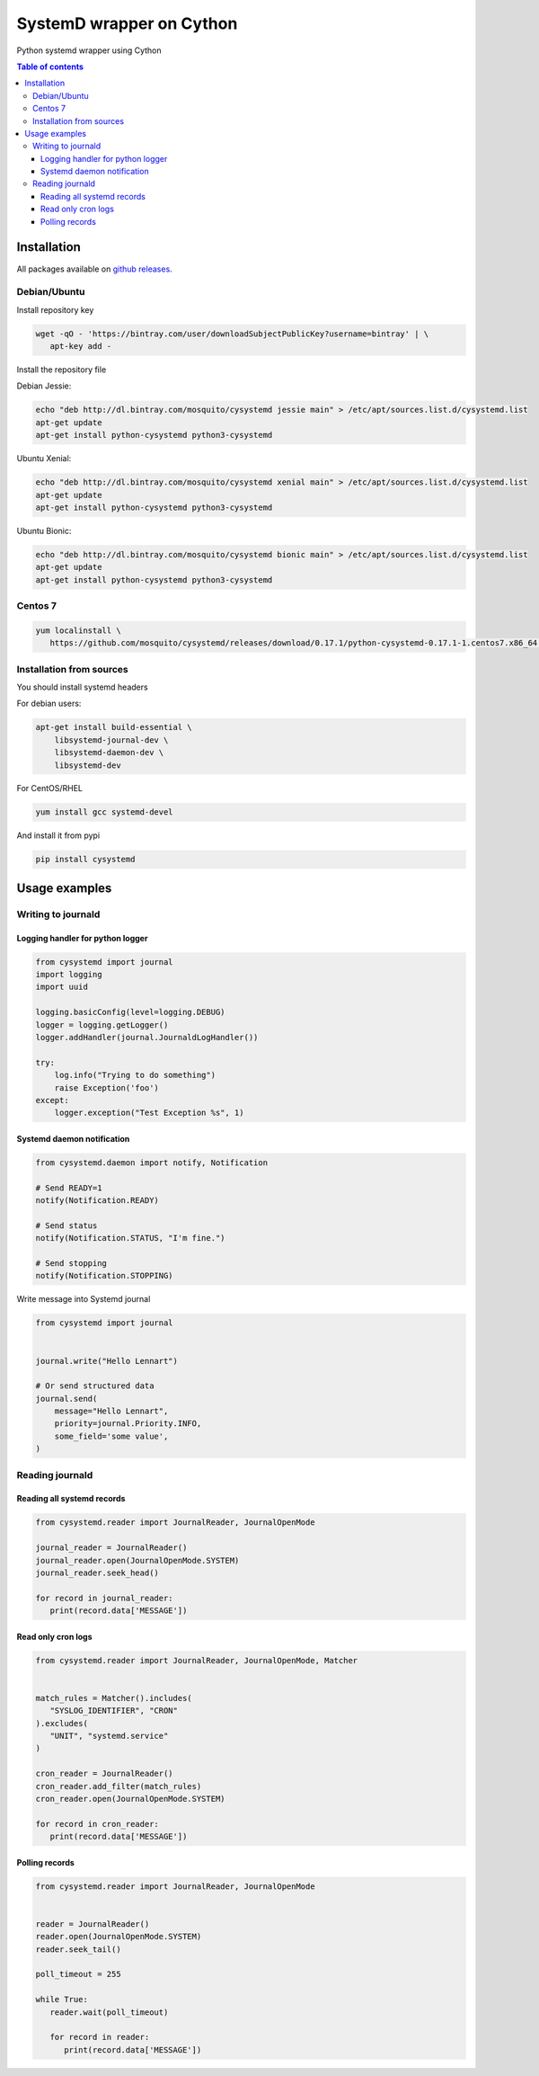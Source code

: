 SystemD wrapper on Cython
=========================

.. image:: https://img.shields.io/pypi/v/cysystemd.svg
    :target: https://pypi.python.org/pypi/cysystemd/
    :alt: Latest Version

.. image:: https://img.shields.io/pypi/wheel/cysystemd.svg
    :target: https://pypi.python.org/pypi/cysystemd/

.. image:: https://img.shields.io/pypi/pyversions/cysystemd.svg
    :target: https://pypi.python.org/pypi/cysystemd/

.. image:: https://img.shields.io/pypi/l/cysystemd.svg
    :target: https://pypi.python.org/pypi/cysystemd/


Python systemd wrapper using Cython


.. contents:: Table of contents


Installation
------------

All packages available on
`github releases <https://github.com/mosquito/cysystemd/releases>`_.


Debian/Ubuntu
+++++++++++++

Install repository key

.. code-block:: bash

   wget -qO - 'https://bintray.com/user/downloadSubjectPublicKey?username=bintray' | \
      apt-key add -


Install the repository file

Debian Jessie:

.. code-block:: bash

   echo "deb http://dl.bintray.com/mosquito/cysystemd jessie main" > /etc/apt/sources.list.d/cysystemd.list
   apt-get update
   apt-get install python-cysystemd python3-cysystemd

Ubuntu Xenial:

.. code-block:: bash

   echo "deb http://dl.bintray.com/mosquito/cysystemd xenial main" > /etc/apt/sources.list.d/cysystemd.list
   apt-get update
   apt-get install python-cysystemd python3-cysystemd

Ubuntu Bionic:

.. code-block:: bash

   echo "deb http://dl.bintray.com/mosquito/cysystemd bionic main" > /etc/apt/sources.list.d/cysystemd.list
   apt-get update
   apt-get install python-cysystemd python3-cysystemd


Centos 7
++++++++

.. code-block:: bash

   yum localinstall \
      https://github.com/mosquito/cysystemd/releases/download/0.17.1/python-cysystemd-0.17.1-1.centos7.x86_64.rpm


Installation from sources
+++++++++++++++++++++++++

You should install systemd headers 

For debian users:


.. code-block:: bash

    apt-get install build-essential \
        libsystemd-journal-dev \
        libsystemd-daemon-dev \
        libsystemd-dev


For CentOS/RHEL

.. code-block:: bash

    yum install gcc systemd-devel


And install it from pypi

.. code-block:: bash

    pip install cysystemd


Usage examples
--------------

Writing to journald
+++++++++++++++++++

Logging handler for python logger
~~~~~~~~~~~~~~~~~~~~~~~~~~~~~~~~~

.. code-block:: python

    from cysystemd import journal
    import logging
    import uuid

    logging.basicConfig(level=logging.DEBUG)
    logger = logging.getLogger()
    logger.addHandler(journal.JournaldLogHandler())

    try:
        log.info("Trying to do something")
        raise Exception('foo')
    except:
        logger.exception("Test Exception %s", 1)


Systemd daemon notification
~~~~~~~~~~~~~~~~~~~~~~~~~~~


.. code-block:: python

    from cysystemd.daemon import notify, Notification

    # Send READY=1
    notify(Notification.READY)

    # Send status
    notify(Notification.STATUS, "I'm fine.")

    # Send stopping
    notify(Notification.STOPPING)


Write message into Systemd journal


.. code-block:: python

    from cysystemd import journal


    journal.write("Hello Lennart")

    # Or send structured data
    journal.send(
        message="Hello Lennart",
        priority=journal.Priority.INFO,
        some_field='some value',
    )


Reading journald
++++++++++++++++

Reading all systemd records
~~~~~~~~~~~~~~~~~~~~~~~~~~~

.. code-block:: python

   from cysystemd.reader import JournalReader, JournalOpenMode

   journal_reader = JournalReader()
   journal_reader.open(JournalOpenMode.SYSTEM)
   journal_reader.seek_head()

   for record in journal_reader:
      print(record.data['MESSAGE'])


Read only cron logs
~~~~~~~~~~~~~~~~~~~

.. code-block:: python

   from cysystemd.reader import JournalReader, JournalOpenMode, Matcher


   match_rules = Matcher().includes(
      "SYSLOG_IDENTIFIER", "CRON"
   ).excludes(
      "UNIT", "systemd.service"
   )

   cron_reader = JournalReader()
   cron_reader.add_filter(match_rules)
   cron_reader.open(JournalOpenMode.SYSTEM)

   for record in cron_reader:
      print(record.data['MESSAGE'])


Polling records
~~~~~~~~~~~~~~~

.. code-block:: python

   from cysystemd.reader import JournalReader, JournalOpenMode


   reader = JournalReader()
   reader.open(JournalOpenMode.SYSTEM)
   reader.seek_tail()

   poll_timeout = 255

   while True:
      reader.wait(poll_timeout)

      for record in reader:
         print(record.data['MESSAGE'])

